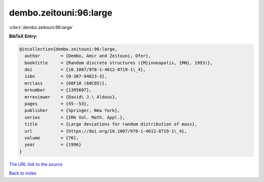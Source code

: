 dembo.zeitouni:96:large
=======================

:cite:t:`dembo.zeitouni:96:large`

**BibTeX Entry:**

.. code-block:: bibtex

   @incollection{dembo.zeitouni:96:large,
     author        = {Dembo, Amir and Zeitouni, Ofer},
     booktitle     = {Random discrete structures ({M}inneapolis, {MN}, 1993)},
     doi           = {10.1007/978-1-4612-0719-1\_4},
     isbn          = {0-387-94623-3},
     mrclass       = {60F10 (60C05)},
     mrnumber      = {1395607},
     mrreviewer    = {David\ J.\ Aldous},
     pages         = {45--53},
     publisher     = {Springer, New York},
     series        = {IMA Vol. Math. Appl.},
     title         = {Large deviations for random distribution of mass},
     url           = {https://doi.org/10.1007/978-1-4612-0719-1\_4},
     volume        = {76},
     year          = {1996}
   }
`The URL link to the source <https://doi.org/10.1007/978-1-4612-0719-1\_4>`_


`Back to index <../By-Cite-Keys.html>`_
